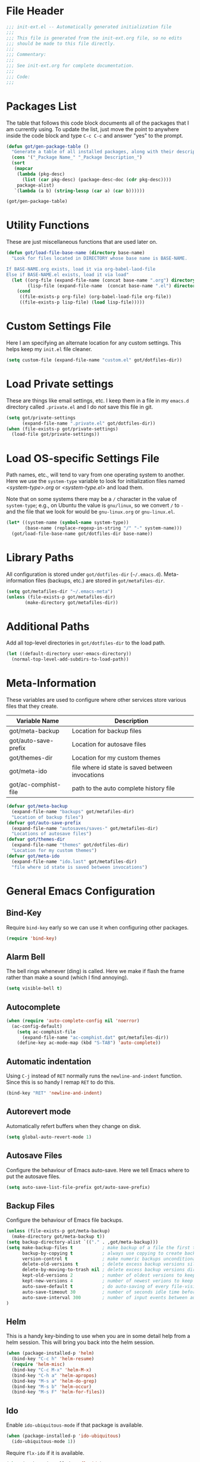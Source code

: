 * File Header
#+BEGIN_SRC emacs-lisp :padline no
  ;;; init-ext.el -- Automatically generated initialization file
  ;;;
  ;;; This file is generated from the init-ext.org file, so no edits
  ;;; should be made to this file directly.
  ;;;
  ;;; Commentary:
  ;;;
  ;;; See init-ext.org for complete documentation.
  ;;;
  ;;; Code:
  ;;;
  
#+END_SRC

* Packages List

The table that follows this code block documents all of the packages
that I am currently using.  To update the list, just move the point
to anywhere inside the code block and type ~C-c C-c~ and answer "yes"
to the prompt.


#+BEGIN_SRC emacs-lisp :tangle no
  (defun got/gen-package-table ()
    "Generate a table of all installed packages, along with their descriptions"
    (cons '("_Package Name_" "_Package Description_")
    (sort
     (mapcar
      (lambda (pkg-desc)
        (list (car pkg-desc) (package-desc-doc (cdr pkg-desc))))
      package-alist)
     `(lambda (a b) (string-lessp (car a) (car b))))))
  
  (got/gen-package-table)
#+END_SRC

#+RESULTS:
| _Package Name_       | _Package Description_                                                              |
| auto-complete        | Auto Completion for GNU Emacs                                                      |
| bind-key             | A simple way to manage personal keybindings                                        |
| cask                 | Cask: Project management for Emacs package development                             |
| concurrent           | Concurrent utility functions for emacs lisp                                        |
| ctable               | Table component for Emacs Lisp                                                     |
| dash                 | A modern list library for Emacs                                                    |
| deferred             | Simple asynchronous functions for emacs lisp                                       |
| diminish             | Diminished modes are minor modes with no modeline display                          |
| drag-stuff           | Drag stuff (lines, words, region, etc...) around                                   |
| epc                  | A RPC stack for the Emacs Lisp                                                     |
| epl                  | Emacs Package Library                                                              |
| exec-path-from-shell | Get environment variables such as $PATH from the shell                             |
| expand-region        | Increase selected region by semantic units.                                        |
| f                    | Modern API for working with files and directories                                  |
| flx                  | fuzzy matching with good sorting                                                   |
| flx-ido              | flx integration for ido                                                            |
| flycheck             | Modern on-the-fly syntax checking for GNU Emacs                                    |
| flycheck-cask        | Cask support in Flycheck                                                           |
| git-commit-mode      | Major mode for editing git commit messages                                         |
| git-rebase-mode      | Major mode for editing git rebase files                                            |
| helm                 | Helm is an Emacs incremental and narrowing framework                               |
| htmlize              | Convert buffer text and decorations to HTML.                                       |
| idle-highlight-mode  | highlight the word the point is on                                                 |
| ido-ubiquitous       | Use ido (nearly) everywhere.                                                       |
| ido-vertical-mode    | Makes ido-mode display vertically.                                                 |
| jedi                 | Python auto-completion for Emacs                                                   |
| magit                | control Git from Emacs                                                             |
| multiple-cursors     | Multiple cursors for Emacs.                                                        |
| nyan-mode            | Nyan Cat shows position in current buffer in mode-line.                            |
| org                  | Outline-based notes management and organizer                                       |
| package-build        | Tools for assembling a package archive                                             |
| pallet               | A package management tool for Emacs, using Cask.                                   |
| pkg-info             | Information about packages                                                         |
| popup                | Visual Popup User Interface                                                        |
| popwin               | Popup Window Manager.                                                              |
| prodigy              | Manage external services from within Emacs                                         |
| projectile           | Manage and navigate projects in Emacs easily                                       |
| python-environment   | virtualenv API for Emacs Lisp                                                      |
| s                    | The long lost Emacs string manipulation library.                                   |
| shut-up              | Shut up would you!                                                                 |
| smartparens          | Automatic insertion, wrapping and paredit-like navigation with user defined pairs. |
| smex                 | M-x interface with Ido-style fuzzy matching.                                       |
| use-package          | A use-package declaration for simplifying your .emacs                              |
| web-mode             | major mode for editing html templates                                              |
| yasnippet            | Yet another snippet extension for Emacs.                                           |
* Utility Functions

These are just miscellaneous functions that are used later on.

#+BEGIN_SRC emacs-lisp
  (defun got/load-file-base-name (directory base-name)
    "Look for files located in DIRECTORY whose base name is BASE-NAME.
  
  If BASE-NAME.org exists, load it via org-babel-laod-file
  Else if BASE-NAME.el exists, load it via load"
    (let ((org-file (expand-file-name (concat base-name ".org") directory))
          (lisp-file (expand-file-name  (concat base-name ".el") directory)))
      (cond
       ((file-exists-p org-file) (org-babel-load-file org-file))
       ((file-exists-p lisp-file) (load lisp-file)))))
  
#+END_SRC

* Custom Settings File

Here I am specifying an alternate location for any custom settings.  This
helps keep my ~init.el~ file cleaner.

#+BEGIN_SRC emacs-lisp
(setq custom-file (expand-file-name "custom.el" got/dotfiles-dir))
#+END_SRC
* Load Private settings

These are things like email settings, etc.  I keep them in a file in my 
~emacs.d~ directory called ~.private.el~ and I do /not/ save this file in git.

#+BEGIN_SRC emacs-lisp
(setq got/private-settings
      (expand-file-name ".private.el" got/dotfiles-dir))
(when (file-exists-p got/private-settings)
  (load-file got/private-settings))
#+END_SRC

* Load OS-specific Settings File

Path names, etc., will tend to vary from one operating system to
another.  Here we use the =system-type= variable to look for
initialization files named /<system-type>.org/ or /<system-type.el>/
and load them.

Note that on some systems there may be a ~/~ character in the value of
=system-type=; e.g., on Ubuntu the value is ~gnu/linux~, so we convert ~/~ to ~-~
and the file that we look for would be ~gnu-linux.org~ or ~gnu-linux.el~.

#+BEGIN_SRC emacs-lisp
  (let* ((system-name (symbol-name system-type))
         (base-name (replace-regexp-in-string "/" "-" system-name)))
    (got/load-file-base-name got/dotfiles-dir base-name))
                    
#+END_SRC

* Library Paths

All configuration is stored under =got/dotfiles-dir= (=~/.emacs.d=).  
Meta-information files (backups, etc.) are stored in =got/metafiles-dir=.

#+BEGIN_SRC emacs-lisp
(setq got/metafiles-dir "~/.emacs-meta")
(unless (file-exists-p got/metafiles-dir)
       (make-directory got/metafiles-dir))
#+END_SRC

* Additional Paths

Add all top-level directories in =got/dotfiles-dir= to the load path.

#+BEGIN_SRC emacs-lisp
  (let ((default-directory user-emacs-directory))
    (normal-top-level-add-subdirs-to-load-path))
#+END_SRC

* Meta-Information

These variables are used to configure where other services store various files that
they create.

| Variable Name        | Description                                      |
|----------------------+--------------------------------------------------|
| got/meta-backup      | Location for backup files                        |
| got/auto-save-prefix | Location for autosave files                      |
| got/themes-dir       | Location for my custom themes                    |
| got/meta-ido         | file where id state is saved between invocations |
| got/ac-comphist-file | path to the auto complete history file           |


#+BEGIN_SRC emacs-lisp
  (defvar got/meta-backup 
    (expand-file-name "backups" got/metafiles-dir)
    "Location of backup files")
  (defvar got/auto-save-prefix
    (expand-file-name "autosaves/saves-" got/metafiles-dir)
    "Locations of autosave files")
  (defvar got/themes-dir
    (expand-file-name "themes" got/dotfiles-dir)
    "Location for my custom themes")
  (defvar got/meta-ido
    (expand-file-name "ido.last" got/metafiles-dir)
    "file where id state is saved between invocations")
#+END_SRC

* General Emacs Configuration
** Bind-Key
Require ~bind-key~ early so we can use it when configuring
other packages.

#+BEGIN_SRC emacs-lisp
(require 'bind-key)
#+END_SRC
** Alarm Bell

The bell rings whenever (ding) is called.  Here we make if flash the frame
rather than make a sound (which I find annoying).

#+BEGIN_SRC emacs-lisp
(setq visible-bell t)
#+END_SRC

** Autocomplete 

#+BEGIN_SRC emacs-lisp
  (when (require 'auto-complete-config nil 'noerror)
    (ac-config-default)
      (setq ac-comphist-file
        (expand-file-name "ac-comphist.dat" got/metafiles-dir))
      (define-key ac-mode-map (kbd "S-TAB") 'auto-complete))

#+END_SRC

** Automatic indentation

Using ~C-j~ instead of ~RET~ normally runs the =newline-and-indent=
function.  Since this is so handy I remap ~RET~ to do this.

#+BEGIN_SRC emacs-lisp
(bind-key "RET" 'newline-and-indent)
#+END_SRC

** Autorevert mode

Automatically refert buffers when they change on disk.

#+BEGIN_SRC emacs-lisp
(setq global-auto-revert-mode 1)
#+END_SRC

** Autosave Files

Configure the behaviour of Emacs auto-save.  Here we tell Emacs
where to put the autosave files.

#+BEGIN_SRC emacs-lisp
 (setq auto-save-list-file-prefix got/auto-save-prefix)
#+END_SRC

** Backup Files

Configure the behaviour of Emacs file backups.

#+BEGIN_SRC emacs-lisp
  (unless (file-exists-p got/meta-backup)
    (make-directory got/meta-backup t))
  (setq backup-directory-alist `(("." . ,got/meta-backup)))
  (setq make-backup-files t           ; make backup of a file the first time it is saved
        backup-by-copying t           ; always use copying to create backup files
        version-control t             ; make numeric backups unconditionally
        delete-old-versions t         ; delete excess backup versions silently
        delete-by-moving-to-trash nil ; delete excess backup versions directly
        kept-old-versions 2           ; number of oldest versions to keep when new numbered backup made
        kept-new-versions 4           ; number of newest verions to keep when new numbered backup made
        auto-save-default t           ; do auto-saving of every file-visiting buffer
        auto-save-timeout 30          ; number of seconds idle time before auto-save
        auto-save-interval 300        ; number of input events between auto-saves
  )
#+END_SRC

** Helm
This is a handy key-binding to use when you are in some detail help from a
helm session.  This will bring you back into the helm session.

#+BEGIN_SRC emacs-lisp
  (when (package-installed-p 'helm)
    (bind-key "C-c h" 'helm-resume)
    (require 'helm-misc)
    (bind-key "C-c M-x" 'helm-M-x)
    (bind-key "C-h a" 'helm-apropos)
    (bind-key "M-s a" 'helm-do-grep)
    (bind-key "M-s b" 'helm-occur)
    (bind-key "M-s F" 'helm-for-files))
#+END_SRC

** Ido

Enable ~ido-ubiquitous-mode~ if that package is available.

#+BEGIN_SRC emacs-lisp
  (when (package-installed-p 'ido-ubiquitous)
    (ido-ubiquitous-mode 1))
#+END_SRC

Require ~flx-ido~ if it is available.

#+BEGIN_SRC emacs-lisp
(when (package-installed-p 'flx-ido)
  (require 'flx-ido)
  (setq flx-ido-mode 1))
#+END_SRC

Enable ~ido-mode~ if it is available.

#+BEGIN_SRC emacs-lisp
    (when (package-installed-p 'ido)
      (ido-mode t)
      (setq 
       ido-save-directory-list-file got/meta-ido    ; file where id state is saved between invocations
       confirm-nonexistent-file-or-buffer nil       ; Turn off annoying confirmation
       ido-case-fold t                              ; be case-insensitive
       ido-enable-last-directory-history t          ; remember latest selected directory name
       ido-max-work-directory-list 50               ; maximum number of working directories to record
       ido-max-work-file-list 50                    ; maximum number of names of recently opened files to record
       ido-use-filename-at-point nil                ; do not look for filename at point
       ido-use-url-at-point nil                     ; do not look for URL at point
       ido-enable-flex-matching nil                 ; do not try too hard to find matches
       ido-max-prospects 12                         ; max number of items in prospect list
       ido-create-new-buffer 'always                ; ido creates new buffer unconditionally
       ido-confirm-unique-completion t              ; even a unique confirmation must be confirmed
       )
  
    ;; enable ido for all buffer/file reading
    (ido-everywhere))
      
#+END_SRC

Enable ~ido-vertical-mode~ if it is available.

#+BEGIN_SRC emacs-lisp
  (when (package-installed-p 'ido-vertical-mode)
    (ido-vertical-mode 1))
#+END_SRC

** show-paren-mode

Enable matching of parenthesis globally.

#+BEGIN_SRC emacs-lisp
(show-paren-mode 1)
#+END_SRC

** Smex

[[http://www.emacswiki.org/emacs/Smex][Smex]] is a M-x enhancement for Emacs. Built on top of IDO, it provides
a convenient interface to your recently and most frequently used
commands. And to all the other commands, too.

#+BEGIN_SRC emacs-lisp
  (when (package-installed-p 'smex)
    (smex-initialize)
    (global-set-key (kbd "M-x") 'smex)
    (global-set-key (kbd "M-X") 'smex-major-mode-commands)
    )
#+END_SRC

** Toolbar

Hide the toolbar when running in a window-system on a mac.  Otherwise enable it.

#+BEGIN_SRC emacs-lisp
  (if (equal window-system 'mac)
    (tool-bar-mode -1)
    (tool-bar-mode 1))
#+END_SRC

** Uniquify

The library [[http://www.emacswiki.org/emacs/uniquify][uniquify]] overrides Emacs’ default mechanism for making
buffer names unique (using suffixes like <2>, <3> etc.) with a more
sensible behaviour which use parts of the file names to make the
buffer names distinguishable.


#+BEGIN_SRC emacs-lisp
(when (require 'uniquify nil 'noerror)
  (setq uniquify-buffer-name-style 'forward))
#+END_SRC

* Theme Configuration

Load my default theme.

#+BEGIN_SRC emacs-lisp
(setq custom-theme-directory got/themes-dir)
;; specifying the t option to load-theme prevents being asked about
;; loading an unsafe theme.
(load-theme 'gordy t)
#+END_SRC
* Mode-Specific Hooks and Configuration
** org-mode
*** Global Key Bindings

#+BEGIN_SRC emacs-lisp
(global-set-key "\C-cl" 'org-store-link)
(global-set-key "\C-cc" 'org-capture)
(global-set-key "\C-ca" 'org-agenda)
(global-set-key "\C-cb" 'org-iswitchb)
#+END_SRC


*** Org babel language support.  By default only emacs-lisp is enabled

#+BEGIN_SRC emacs-lisp

  (org-babel-do-load-languages
   'org-babel-load-languages
   '((emacs-lisp . t)
     (python . t)
     (ditaa . t)
     (plantuml . t)
     (clojure . t)
     (calc . t)
     (js . t)
     (lisp . t)
     (dot . t)
     (scheme . t)
     (sh . t)))

#+END_SRC


** python-mode
*** flycheck-mode

Enable =flycheck-mode= when opening a Python buffer, if flycheck is available

#+BEGIN_SRC emacs-lisp
(when (package-installed-p 'flycheck)
(add-hook 'python-mode-hook 'flycheck-mode))
#+END_SRC

*** jedi

[[http://tkf.github.io/emacs-jedi/latest/][jedi]] is a Python auto-completion package for Emacs. It aims at helping
your Python coding in a non-destructive way. It also helps you to find
information about Python objects, such as docstring, function
arguments and code location.

#+BEGIN_SRC emacs-lisp
  (when (package-installed-p 'jedi)
    (setq jedi:setup-keys t)
    (setq jedi:complete-on-dot t)
    (add-hook 'python-mode-hook 'jedi:setup))
  
#+END_SRC

** text-mode

Automatically enable auto fill mode.

#+BEGIN_SRC emacs-lisp
(add-hook 'text-mode-hook 'turn-on-auto-fill)
#+END_SRC
